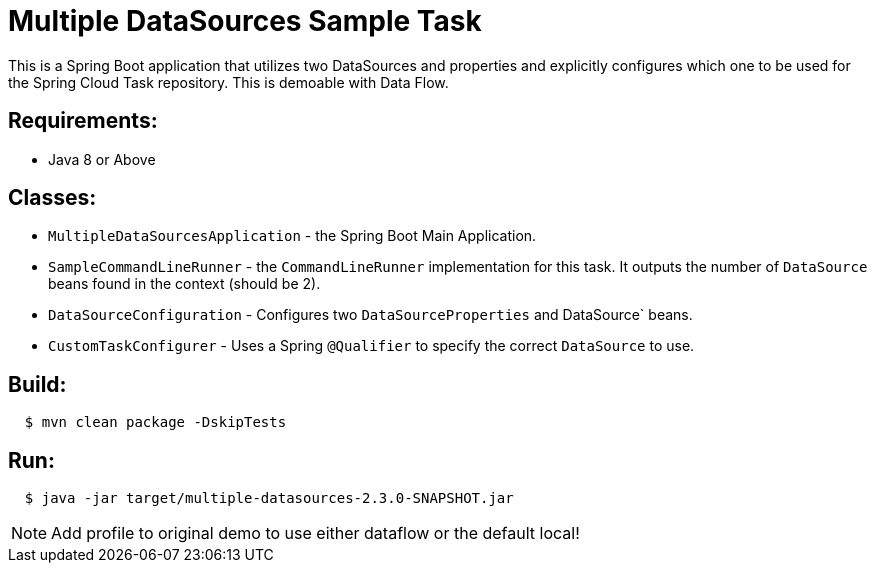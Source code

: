 = Multiple DataSources Sample Task

This is a Spring Boot application that utilizes two DataSources and properties and explicitly configures
which one to be used for the Spring Cloud Task repository.  This is demoable with Data Flow.

== Requirements:

* Java 8 or Above

== Classes:

* `MultipleDataSourcesApplication` - the Spring Boot Main Application.
* `SampleCommandLineRunner` - the `CommandLineRunner` implementation for this task.  It outputs the number of `DataSource` beans found in the context (should be 2).
* `DataSourceConfiguration` - Configures two `DataSourceProperties` and DataSource` beans.
* `CustomTaskConfigurer` - Uses a Spring `@Qualifier` to specify the correct `DataSource` to use.

== Build:

[source,shell,indent=2]
----
$ mvn clean package -DskipTests
----

== Run:

[source,shell,indent=2]
----
$ java -jar target/multiple-datasources-2.3.0-SNAPSHOT.jar
----


NOTE: Add profile to original demo to use either dataflow or the default local!
